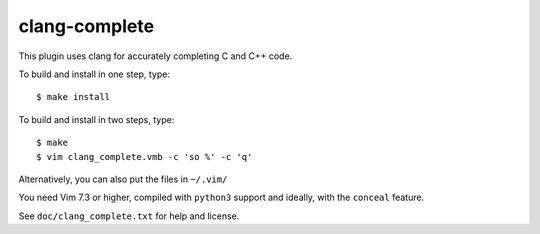 ==============
clang-complete
==============

This plugin uses clang for accurately completing C and C++ code.

To build and install in one step, type::

    $ make install

To build and install in two steps, type::

    $ make
    $ vim clang_complete.vmb -c 'so %' -c 'q'

Alternatively, you can also put the files in ``~/.vim/``

You need Vim 7.3 or higher, compiled with ``python3`` support and ideally, with
the ``conceal`` feature.

See ``doc/clang_complete.txt`` for help and license.

